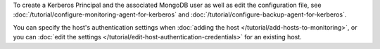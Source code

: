 To create a Kerberos Principal and the associated MongoDB user as well
as edit the configuration file, see
:doc:`/tutorial/configure-monitoring-agent-for-kerberos` and
:doc:`/tutorial/configure-backup-agent-for-kerberos`.

You can specify the host's authentication settings when :doc:`adding
the host </tutorial/add-hosts-to-monitoring>`, or you can :doc:`edit
the settings </tutorial/edit-host-authentication-credentials>` for an
existing host.
